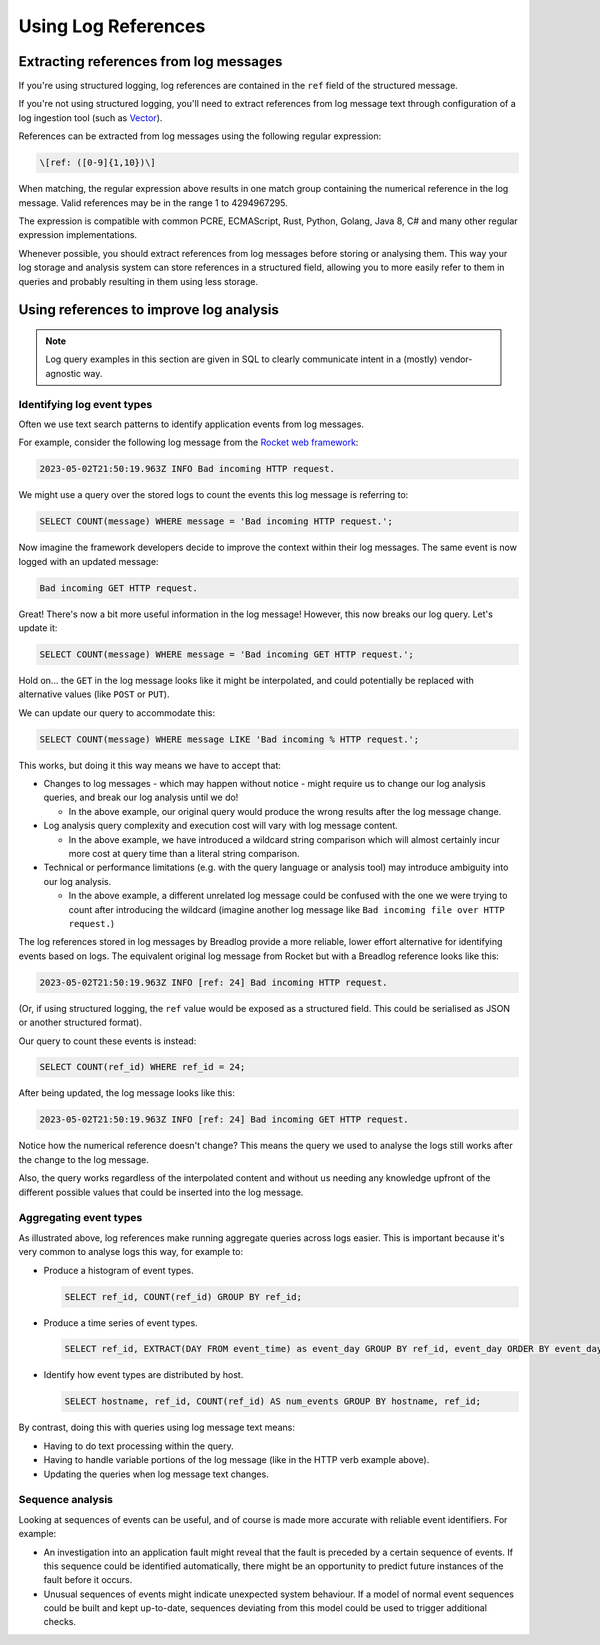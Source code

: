 Using Log References
====================

Extracting references from log messages
---------------------------------------

If you're using structured logging, log references are contained in the ``ref``
field of the structured message.

If you're not using structured logging, you'll need to extract references
from log message text through configuration of a log ingestion tool
(such as `Vector <https://vector.dev/guides/level-up/transformation/>`_).

References can be extracted from log messages using the following regular
expression:

.. code-block:: 

   \[ref: ([0-9]{1,10})\]

When matching, the regular expression above results in one match group 
containing the numerical reference in the log message. Valid references 
may be in the range 1 to 4294967295.

The expression is compatible with common PCRE, ECMAScript, Rust, Python, 
Golang, Java 8, C# and many other regular expression implementations.

Whenever possible, you should extract references from log messages before
storing or analysing them. This way your log storage and analysis system can 
store references in a structured field, allowing you to more easily refer 
to them in queries and probably resulting in them using less storage.

Using references to improve log analysis
----------------------------------------

.. note::
    Log query examples in this section are given in SQL to clearly communicate 
    intent in a (mostly) vendor-agnostic way.

Identifying log event types
^^^^^^^^^^^^^^^^^^^^^^^^^^^

Often we use text search patterns to identify application events from log 
messages.

For example, consider the following log message from the 
`Rocket web framework <https://github.com/rwf2/Rocket/tree/v0.5>`_:

.. code-block:: 

   2023-05-02T21:50:19.963Z INFO Bad incoming HTTP request.

We might use a query over the stored logs to count the events this log message 
is referring to:

.. code-block:: sql

   SELECT COUNT(message) WHERE message = 'Bad incoming HTTP request.';

Now imagine the framework developers decide to improve the context within 
their log messages. The same event is now logged with an updated message:

.. code-block:: 

   Bad incoming GET HTTP request.

Great! There's now a bit more useful information in the log message! 
However, this now breaks our log query. Let's update it:

.. code-block:: sql

   SELECT COUNT(message) WHERE message = 'Bad incoming GET HTTP request.';

Hold on... the ``GET`` in the log message looks like it might be interpolated, 
and could potentially be replaced with alternative values (like ``POST`` or 
``PUT``).

We can update our query to accommodate this:

.. code-block:: sql

   SELECT COUNT(message) WHERE message LIKE 'Bad incoming % HTTP request.';

This works, but doing it this way means we have to accept that:

* Changes to log messages - which may happen without notice - might require us 
  to change our log analysis queries, and break our log analysis until we do!

  * In the above example, our original query would produce the wrong results 
    after the log message change.

* Log analysis query complexity and execution cost will vary with log message 
  content.

  * In the above example, we have introduced a wildcard string comparison 
    which will almost certainly incur more cost at query time than a 
    literal string comparison.

* Technical or performance limitations (e.g. with the query language or 
  analysis tool) may introduce ambiguity into our log analysis.

  * In the above example, a different unrelated log message could be confused
    with the one we were trying to count after introducing the wildcard 
    (imagine another log message like ``Bad incoming file over HTTP request.``)

The log references stored in log messages by Breadlog provide a more reliable, 
lower effort alternative for identifying events based on logs. The equivalent 
original log message from Rocket but with a Breadlog reference looks like 
this:

.. code-block:: 

   2023-05-02T21:50:19.963Z INFO [ref: 24] Bad incoming HTTP request.

(Or, if using structured logging, the ``ref`` value would be exposed as a 
structured field. This could be serialised as JSON or another structured 
format).

Our query to count these events is instead:

.. code-block:: sql

   SELECT COUNT(ref_id) WHERE ref_id = 24;
   
After being updated, the log message looks like this:

.. code-block:: 

   2023-05-02T21:50:19.963Z INFO [ref: 24] Bad incoming GET HTTP request.

Notice how the numerical reference doesn't change? This means the query we 
used to analyse the logs still works after the change to the log message.

Also, the query works regardless of the interpolated content and without us 
needing any knowledge upfront of the different possible values that could be 
inserted into the log message.

Aggregating event types
^^^^^^^^^^^^^^^^^^^^^^^

As illustrated above, log references make running aggregate queries across 
logs easier. This is important because it's very common to analyse logs this 
way, for example to:

* Produce a histogram of event types.

  .. code-block:: sql

     SELECT ref_id, COUNT(ref_id) GROUP BY ref_id;

* Produce a time series of event types.

  .. code-block:: sql

     SELECT ref_id, EXTRACT(DAY FROM event_time) as event_day GROUP BY ref_id, event_day ORDER BY event_day DESC;

* Identify how event types are distributed by host.

  .. code-block:: sql

     SELECT hostname, ref_id, COUNT(ref_id) AS num_events GROUP BY hostname, ref_id;

By contrast, doing this with queries using log message text means:

* Having to do text processing within the query.
* Having to handle variable portions of the log message (like in the HTTP verb 
  example above).
* Updating the queries when log message text changes.

Sequence analysis
^^^^^^^^^^^^^^^^^

Looking at sequences of events can be useful, and of course is made more 
accurate with reliable event identifiers. For example:

* An investigation into an application fault might reveal that the fault is 
  preceded by a certain sequence of events. If this sequence could be 
  identified automatically, there might be an opportunity to predict future 
  instances of the fault before it occurs.
* Unusual sequences of events might indicate unexpected system behaviour. If a 
  model of normal event sequences could be built and kept up-to-date, sequences
  deviating from this model could be used to trigger additional checks.
